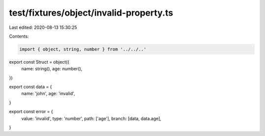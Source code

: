 test/fixtures/object/invalid-property.ts
========================================

Last edited: 2020-08-13 15:30:25

Contents:

.. code-block:: ts

    import { object, string, number } from '../../..'

export const Struct = object({
  name: string(),
  age: number(),
})

export const data = {
  name: 'john',
  age: 'invalid',
}

export const error = {
  value: 'invalid',
  type: 'number',
  path: ['age'],
  branch: [data, data.age],
}


